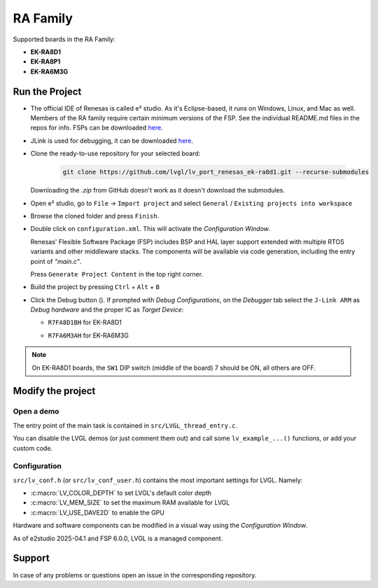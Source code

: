 =========
RA Family
=========

.. |sup2|   unicode:: U+000B2 .. SUPERSCRIPT TWO

.. |img_debug_btn| image:: /_static/images/renesas/debug_btn.png
   :alt: Debug button

Supported boards in the RA Family:

- **EK-RA8D1**
- **EK-RA8P1**
- **EK-RA6M3G**

Run the Project
***************

- The official IDE of Renesas is called e\ |sup2| studio. As it's Eclipse-based, it runs on Windows, Linux, and Mac as well.
  Members of the RA family require certain minimum versions of the FSP. See the individual README.md files in the repos for info.
  FSPs can be downloaded `here <https://www.renesas.com/us/en/software-tool/flexible-software-package-fsp>`__.
- JLink is used for debugging, it can be downloaded `here <https://www.segger.com/downloads/jlink/>`__.
- Clone the ready-to-use repository for your selected board:

    .. code-block:: shell

        git clone https://github.com/lvgl/lv_port_renesas_ek-ra8d1.git --recurse-submodules


  Downloading the `.zip` from GitHub doesn't work as it doesn't download the submodules.
- Open e\ |sup2| studio, go to ``File`` -> ``Import project`` and select ``General`` / ``Existing projects into workspace``
- Browse the cloned folder and press ``Finish``.
- Double click on ``configuration.xml``. This will activate the `Configuration Window`.

  Renesas' Flexible Software Package (FSP) includes BSP and HAL layer support extended with multiple RTOS variants and other middleware stacks.
  The components will be available via code generation, including the entry point of *"main.c"*.

  Press ``Generate Project Content`` in the top right corner.

  .. image:: /_static/images/renesas/generate.png
     :alt: Code generation with FSP

- Build the project by pressing ``Ctrl`` + ``Alt`` + ``B``
- Click the Debug button (|img_debug_btn|). If prompted with `Debug Configurations`, on the `Debugger` tab select the ``J-Link ARM`` as `Debug hardware` and the proper IC as `Target Device`:

  - ``R7FA8D1BH`` for EK-RA8D1

    .. image:: /_static/images/renesas/debug_ra8.png
       :alt: Debugger parameters for RA8

  - ``R7FA6M3AH`` for EK-RA6M3G

    .. image:: /_static/images/renesas/debug_ra6.png
       :alt: Debugger parameters for RA6

.. note::
   On EK-RA8D1 boards, the ``SW1`` DIP switch (middle of the board) 7 should be ON, all others are OFF.


Modify the project
******************


Open a demo
-----------

The entry point of the main task is contained in ``src/LVGL_thread_entry.c``.

You can disable the LVGL demos (or just comment them out) and call some ``lv_example_...()`` functions, or add your custom code.


Configuration
-------------

``src/lv_conf.h`` (or ``src/lv_conf_user.h``) contains the most important settings for LVGL. Namely:

- :c:macro:`LV_COLOR_DEPTH` to set LVGL's default color depth
- :c:macro:`LV_MEM_SIZE` to set the maximum RAM available for LVGL
- :c:macro:`LV_USE_DAVE2D` to enable the GPU


Hardware and software components can be modified in a visual way using the `Configuration Window`.

As of e2studio 2025-04.1 and FSP 6.0.0, LVGL is a managed component.


Support
*******

In case of any problems or questions open an issue in the corresponding repository.
